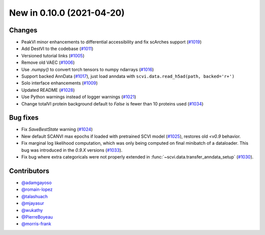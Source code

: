 New in 0.10.0 (2021-04-20)
--------------------------


Changes
~~~~~~~
- PeakVI minor enhancements to differential accessibility and fix scArches support (`#1019`_)
- Add DestVI to the codebase (`#1011`_)
- Versioned tutorial links (`#1005`_)
- Remove old VAEC (`#1006`_)
- Use `.numpy()` to convert torch tensors to numpy ndarrays (`#1016`_)
- Support backed AnnData (`#1017`_), just load anndata with ``scvi.data.read_h5ad(path, backed='r+')``
- Solo interface enhancements (`#1009`_)
- Updated README (`#1028`_)
- Use Python warnings instead of logger warnings (`#1021`_)
- Change totalVI protein background default to `False` is fewer than 10 proteins used (`#1034`_)

Bug fixes
~~~~~~~~~
- Fix `SaveBestState` warning (`#1024`_)
- New default SCANVI max epochs if loaded with pretrained SCVI model (`#1025`_), restores old `<v0.9` behavior.
- Fix marginal log likelihood computation, which was only being computed on final minibatch of a dataloader. This bug was introduced in the `0.9.X` versions (`#1033`_).
- Fix bug where extra categoricals were not properly extended in :func:`~scvi.data.transfer_anndata_setup` (`#1030`_).


Contributors
~~~~~~~~~~~~
- `@adamgayoso`_
- `@romain-lopez`_
- `@talashuach`_
- `@mjayasur`_
- `@wukathy`_
- `@PierreBoyeau`_
- `@morris-frank`_


.. _`@adamgayoso`: https://github.com/adamgayoso
.. _`@romain-lopez`: https://github.com/romain-lopez
.. _`@mjayasur`: https://github.com/mjayasur
.. _`@wukathy`: https://github.com/wukathy
.. _`@talashuach`: https://github.com/talashuach
.. _`@PierreBoyeau`: https://github.com/PierreBoyeau
.. _`@morris-frank`: https://github.com/morris-frank


.. _`#1009`: https://github.com/YosefLab/scvi-tools/pull/1009
.. _`#1017`: https://github.com/YosefLab/scvi-tools/pull/1017
.. _`#1011`: https://github.com/YosefLab/scvi-tools/pull/1011
.. _`#1005`: https://github.com/YosefLab/scvi-tools/pull/1005
.. _`#1006`: https://github.com/YosefLab/scvi-tools/pull/1006
.. _`#1016`: https://github.com/YosefLab/scvi-tools/pull/1016
.. _`#1019`: https://github.com/YosefLab/scvi-tools/pull/1019
.. _`#1021`: https://github.com/YosefLab/scvi-tools/pull/1021
.. _`#1024`: https://github.com/YosefLab/scvi-tools/pull/1025
.. _`#1025`: https://github.com/YosefLab/scvi-tools/pull/1025
.. _`#1028`: https://github.com/YosefLab/scvi-tools/pull/1028
.. _`#1030`: https://github.com/YosefLab/scvi-tools/pull/1033
.. _`#1033`: https://github.com/YosefLab/scvi-tools/pull/1033
.. _`#1034`: https://github.com/YosefLab/scvi-tools/pull/1034


